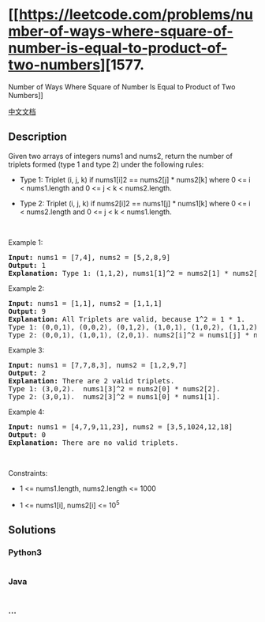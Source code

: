 * [[https://leetcode.com/problems/number-of-ways-where-square-of-number-is-equal-to-product-of-two-numbers][1577.
Number of Ways Where Square of Number Is Equal to Product of Two
Numbers]]
  :PROPERTIES:
  :CUSTOM_ID: number-of-ways-where-square-of-number-is-equal-to-product-of-two-numbers
  :END:
[[./solution/1500-1599/1577.Number of Ways Where Square of Number Is Equal to Product of Two Numbers/README.org][中文文档]]

** Description
   :PROPERTIES:
   :CUSTOM_ID: description
   :END:

#+begin_html
  <p>
#+end_html

Given two arrays of integers nums1 and nums2, return the number of
triplets formed (type 1 and type 2) under the following rules:

#+begin_html
  </p>
#+end_html

#+begin_html
  <ul>
#+end_html

#+begin_html
  <li>
#+end_html

Type 1: Triplet (i, j, k) if nums1[i]2 == nums2[j] * nums2[k] where 0 <=
i < nums1.length and 0 <= j < k < nums2.length.

#+begin_html
  </li>
#+end_html

#+begin_html
  <li>
#+end_html

Type 2: Triplet (i, j, k) if nums2[i]2 == nums1[j] * nums1[k] where 0 <=
i < nums2.length and 0 <= j < k < nums1.length.

#+begin_html
  </li>
#+end_html

#+begin_html
  </ul>
#+end_html

#+begin_html
  <p>
#+end_html

 

#+begin_html
  </p>
#+end_html

#+begin_html
  <p>
#+end_html

Example 1:

#+begin_html
  </p>
#+end_html

#+begin_html
  <pre>
  <strong>Input:</strong> nums1 = [7,4], nums2 = [5,2,8,9]
  <strong>Output:</strong> 1
  <strong>Explanation:</strong> Type 1: (1,1,2), nums1[1]^2 = nums2[1] * nums2[2]. (4^2 = 2 * 8). 
  </pre>
#+end_html

#+begin_html
  <p>
#+end_html

Example 2:

#+begin_html
  </p>
#+end_html

#+begin_html
  <pre>
  <strong>Input:</strong> nums1 = [1,1], nums2 = [1,1,1]
  <strong>Output:</strong> 9
  <strong>Explanation:</strong> All Triplets are valid, because 1^2 = 1 * 1.
  Type 1: (0,0,1), (0,0,2), (0,1,2), (1,0,1), (1,0,2), (1,1,2).  nums1[i]^2 = nums2[j] * nums2[k].
  Type 2: (0,0,1), (1,0,1), (2,0,1). nums2[i]^2 = nums1[j] * nums1[k].
  </pre>
#+end_html

#+begin_html
  <p>
#+end_html

Example 3:

#+begin_html
  </p>
#+end_html

#+begin_html
  <pre>
  <strong>Input:</strong> nums1 = [7,7,8,3], nums2 = [1,2,9,7]
  <strong>Output:</strong> 2
  <strong>Explanation:</strong> There are 2 valid triplets.
  Type 1: (3,0,2).  nums1[3]^2 = nums2[0] * nums2[2].
  Type 2: (3,0,1).  nums2[3]^2 = nums1[0] * nums1[1].
  </pre>
#+end_html

#+begin_html
  <p>
#+end_html

Example 4:

#+begin_html
  </p>
#+end_html

#+begin_html
  <pre>
  <strong>Input:</strong> nums1 = [4,7,9,11,23], nums2 = [3,5,1024,12,18]
  <strong>Output:</strong> 0
  <strong>Explanation:</strong> There are no valid triplets.
  </pre>
#+end_html

#+begin_html
  <p>
#+end_html

 

#+begin_html
  </p>
#+end_html

#+begin_html
  <p>
#+end_html

Constraints:

#+begin_html
  </p>
#+end_html

#+begin_html
  <ul>
#+end_html

#+begin_html
  <li>
#+end_html

1 <= nums1.length, nums2.length <= 1000

#+begin_html
  </li>
#+end_html

#+begin_html
  <li>
#+end_html

1 <= nums1[i], nums2[i] <= 10^5

#+begin_html
  </li>
#+end_html

#+begin_html
  </ul>
#+end_html

** Solutions
   :PROPERTIES:
   :CUSTOM_ID: solutions
   :END:

#+begin_html
  <!-- tabs:start -->
#+end_html

*** *Python3*
    :PROPERTIES:
    :CUSTOM_ID: python3
    :END:
#+begin_src python
#+end_src

*** *Java*
    :PROPERTIES:
    :CUSTOM_ID: java
    :END:
#+begin_src java
#+end_src

*** *...*
    :PROPERTIES:
    :CUSTOM_ID: section
    :END:
#+begin_example
#+end_example

#+begin_html
  <!-- tabs:end -->
#+end_html
